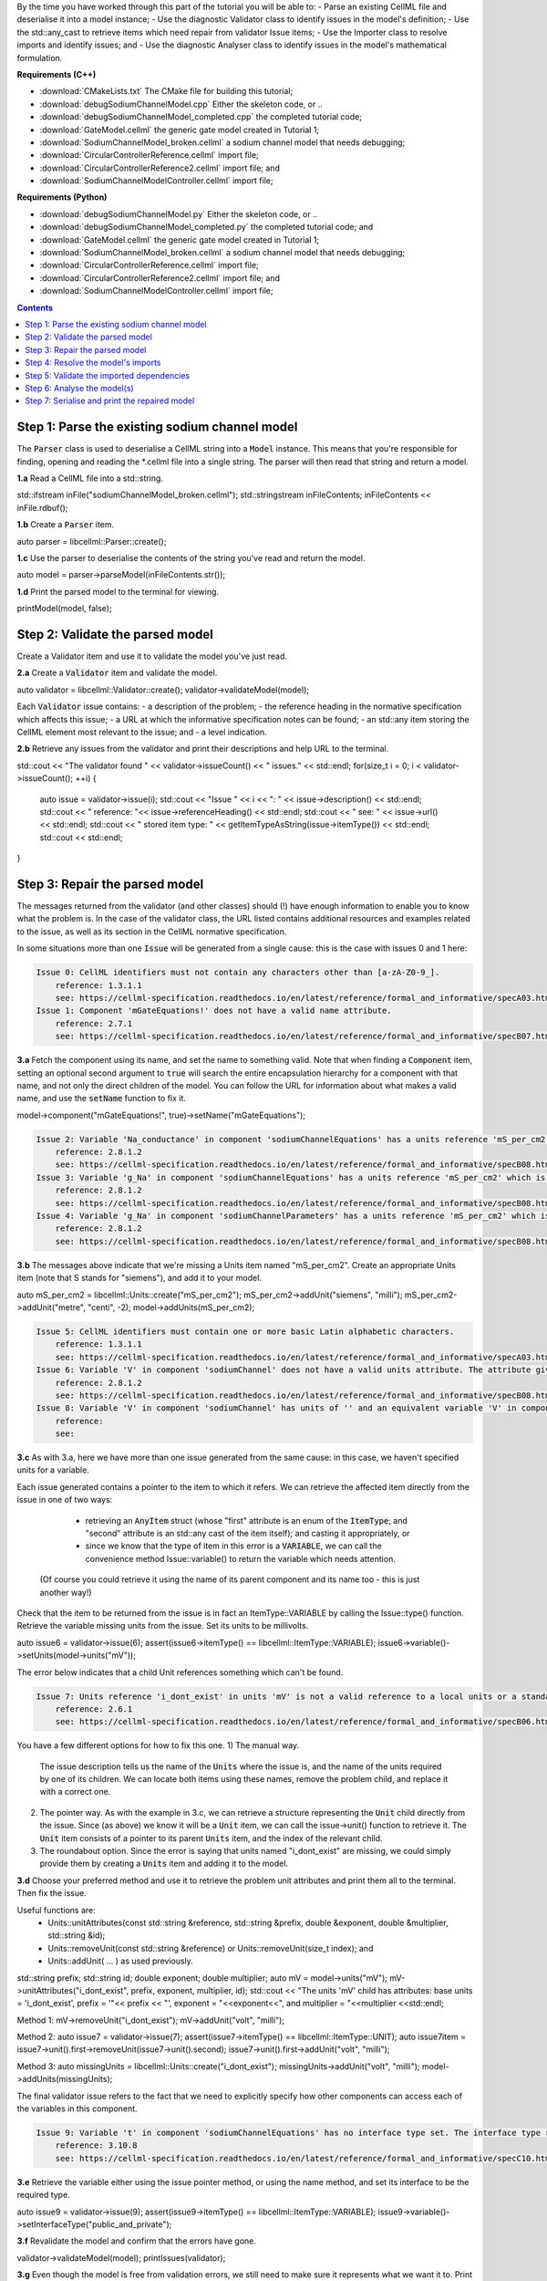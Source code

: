 



By the time you have worked through this part of the tutorial you will be able to:
- Parse an existing CellML file and deserialise it into a model instance;
- Use the diagnostic Validator class to identify issues in the model's definition; 
- Use the std::any_cast to retrieve items which need repair from validator Issue items;
- Use the Importer class to resolve imports and identify issues; and
- Use the diagnostic Analyser class to identify issues in the model's mathematical formulation.


**Requirements (C++)**

- :download:`CMakeLists.txt` The CMake file for building this tutorial;
- :download:`debugSodiumChannelModel.cpp` Either the skeleton code, or ..
- :download:`debugSodiumChannelModel_completed.cpp` the completed tutorial code;
- :download:`GateModel.cellml` the generic gate model created in Tutorial 1;
- :download:`SodiumChannelModel_broken.cellml` a sodium channel model that needs debugging;
- :download:`CircularControllerReference.cellml` import file;
- :download:`CircularControllerReference2.cellml` import file; and
- :download:`SodiumChannelModelController.cellml` import file;

**Requirements (Python)**

- :download:`debugSodiumChannelModel.py` Either the skeleton code, or ..
- :download:`debugSodiumChannelModel_completed.py` the completed tutorial code; and
- :download:`GateModel.cellml` the generic gate model created in Tutorial 1;
- :download:`SodiumChannelModel_broken.cellml` a sodium channel model that needs debugging;
- :download:`CircularControllerReference.cellml` import file;
- :download:`CircularControllerReference2.cellml` import file; and
- :download:`SodiumChannelModelController.cellml` import file;

.. contents:: Contents
    :local:

Step 1: Parse the existing sodium channel model
-----------------------------------------------
The :code:`Parser` class is used to deserialise a CellML string into a :code:`Model` instance.
This means that you're responsible for finding, opening and reading the *.cellml file into a single string.
The parser will then read that string and return a model.

.. container:: dothis

    **1.a** Read a CellML file into a std::string.

std::ifstream inFile("sodiumChannelModel_broken.cellml");
std::stringstream inFileContents;
inFileContents << inFile.rdbuf();

.. container:: dothis

    **1.b** Create a :code:`Parser` item. 

auto parser = libcellml::Parser::create();

.. container:: dothis

    **1.c** Use the parser to deserialise the contents of the string you've read and return the model.

auto model = parser->parseModel(inFileContents.str());

.. container:: dothis

    **1.d** Print the parsed model to the terminal for viewing.

printModel(model, false);


Step 2: Validate the parsed model
---------------------------------
Create a Validator item and use it to validate the model you've just read.

.. container:: dothis

    **2.a** Create a :code:`Validator` item and validate the model.

auto validator = libcellml::Validator::create();
validator->validateModel(model);

Each :code:`Validator` issue contains:
- a description of the problem;
- the reference heading in the normative specification which affects this issue;
- a URL at which the informative specification notes can be found;
- an std::any item storing the CellML element most relevant to the issue; and
- a level indication. 

.. container:: dothis

    **2.b** Retrieve any issues from the validator and print their descriptions and help URL to the terminal.

std::cout << "The validator found " << validator->issueCount() << " issues." << std::endl;
for(size_t i = 0; i < validator->issueCount(); ++i) {
    auto issue = validator->issue(i);
    std::cout << "Issue " << i << ": " << issue->description() << std::endl;
    std::cout << "  reference: "<< issue->referenceHeading() << std::endl;
    std::cout << "  see: " << issue->url() << std::endl;
    std::cout << "  stored item type: " << getItemTypeAsString(issue->itemType()) << std::endl;
    std::cout << std::endl;
}

Step 3: Repair the parsed model
-------------------------------
The messages returned from the validator (and other classes) should (!) have enough information to enable you to know what the problem is.
In the case of the validator class, the URL listed contains additional resources and examples related to the issue, as well as its section in the CellML normative specification.

In some situations more than one :code:`Issue` will be generated from a single cause: this is the case with issues 0 and 1 here:

.. code-block:: terminal

    Issue 0: CellML identifiers must not contain any characters other than [a-zA-Z0-9_].
        reference: 1.3.1.1
        see: https://cellml-specification.readthedocs.io/en/latest/reference/formal_and_informative/specA03.html?issue=1.3.1.1
    Issue 1: Component 'mGateEquations!' does not have a valid name attribute.
        reference: 2.7.1
        see: https://cellml-specification.readthedocs.io/en/latest/reference/formal_and_informative/specB07.html?issue=2.7.1

.. container:: dothis

    **3.a** Fetch the component using its name, and set the name to something valid.
    Note that when finding a :code:`Component` item, setting an optional second argument to :code:`true` will search the entire encapsulation hierarchy for a component with that name, and not only the direct children of the model.
    You can follow the URL for information about what makes a valid name, and use the :code:`setName` function to fix it.

model->component("mGateEquations!", true)->setName("mGateEquations");

.. code-block:: terminal

    Issue 2: Variable 'Na_conductance' in component 'sodiumChannelEquations' has a units reference 'mS_per_cm2' which is neither standard nor defined in the parent model.
        reference: 2.8.1.2
        see: https://cellml-specification.readthedocs.io/en/latest/reference/formal_and_informative/specB08.html?issue=2.8.1.2
    Issue 3: Variable 'g_Na' in component 'sodiumChannelEquations' has a units reference 'mS_per_cm2' which is neither standard nor defined in the parent model.
        reference: 2.8.1.2
        see: https://cellml-specification.readthedocs.io/en/latest/reference/formal_and_informative/specB08.html?issue=2.8.1.2
    Issue 4: Variable 'g_Na' in component 'sodiumChannelParameters' has a units reference 'mS_per_cm2' which is neither standard nor defined in the parent model.
        reference: 2.8.1.2
        see: https://cellml-specification.readthedocs.io/en/latest/reference/formal_and_informative/specB08.html?issue=2.8.1.2

.. container:: dothis

    **3.b** The messages above indicate that we're missing a Units item named "mS_per_cm2". 
    Create an appropriate Units item (note that S stands for "siemens"), and add it to your model.

auto mS_per_cm2 = libcellml::Units::create("mS_per_cm2");
mS_per_cm2->addUnit("siemens", "milli");
mS_per_cm2->addUnit("metre", "centi", -2);
model->addUnits(mS_per_cm2);

.. code-block:: terminal

    Issue 5: CellML identifiers must contain one or more basic Latin alphabetic characters.
        reference: 1.3.1.1
        see: https://cellml-specification.readthedocs.io/en/latest/reference/formal_and_informative/specA03.html?issue=1.3.1.1
    Issue 6: Variable 'V' in component 'sodiumChannel' does not have a valid units attribute. The attribute given is ''.
        reference: 2.8.1.2
        see: https://cellml-specification.readthedocs.io/en/latest/reference/formal_and_informative/specB08.html?issue=2.8.1.2
    Issue 8: Variable 'V' in component 'sodiumChannel' has units of '' and an equivalent variable 'V' in component 'sodiumChannelEquations' with non-matching units of 'mV'. The mismatch is:
        reference: 
        see: 

.. container:: dothis

    **3.c** As with 3.a, here we have more than one issue generated from the same cause: in this case, we haven't specified units for a variable.
    
Each issue generated contains a pointer to the item to which it refers. 
We can retrieve the affected item directly from the issue in one of two ways:
     - retrieving an :code:`AnyItem` struct (whose "first" attribute is an enum of the :code:`ItemType`; 
       and "second" attribute is an std::any cast of the item itself); and casting it appropriately, or
     - since we know that the type of item in this error is a :code:`VARIABLE`, we can call the convenience method Issue::variable() to return the variable which needs attention.
 (Of course you could retrieve it using the name of its parent component and its name too - this is just another way!)


Check that the item to be returned from the issue is in fact an ItemType::VARIABLE by calling the Issue::type() function.
Retrieve the variable missing units from the issue.
Set its units to be millivolts.

auto issue6 = validator->issue(6);
assert(issue6->itemType() == libcellml::ItemType::VARIABLE);
issue6->variable()->setUnits(model->units("mV"));

The error below indicates that a child Unit references something which can't be found.

.. code-block:: terminal

    Issue 7: Units reference 'i_dont_exist' in units 'mV' is not a valid reference to a local units or a standard unit type.
        reference: 2.6.1
        see: https://cellml-specification.readthedocs.io/en/latest/reference/formal_and_informative/specB06.html?issue=2.6.1

You have a few different options for how to fix this one. 
1) The manual way.  
   The issue description tells us the name of the :code:`Units` where the issue is, and the name of the units required by one of its children.
   We can locate both items using these names, remove the problem child, and replace it with a correct one.  
2) The pointer way. 
   As with the example in 3.c, we can retrieve a structure representing the :code:`Unit` child directly from the issue.
   Since (as above) we know it will be a :code:`Unit` item, we can call the issue->unit() function to retrieve it.
   The :code:`Unit` item consists of a pointer to its parent :code:`Units` item, and the index of the relevant child.  
3) The roundabout option.
   Since the error is saying that units named "i_dont_exist" are missing, we could simply provide them by creating a :code:`Units` item and adding it to the model.
 
.. container:: dothis

    **3.d** Choose your preferred method and use it to retrieve the problem unit attributes and print them all to the terminal.
    Then fix the issue.

Useful functions are:
     - Units::unitAttributes(const std::string &reference, std::string &prefix, double &exponent, double &multiplier, std::string &id);
     - Units::removeUnit(const std::string &reference) or Units::removeUnit(size_t index); and
     - Units::addUnit( ... ) as used previously.

std::string prefix;
std::string id;
double exponent;
double multiplier;
auto mV = model->units("mV");
mV->unitAttributes("i_dont_exist", prefix, exponent, multiplier, id);
std::cout << "The units 'mV' child has attributes: base units = 'i_dont_exist', prefix = '"<< prefix << "', exponent = "<<exponent<<", and multiplier = "<<multiplier <<std::endl;

Method 1:
mV->removeUnit("i_dont_exist");
mV->addUnit("volt", "milli");

Method 2:
auto issue7 = validator->issue(7);
assert(issue7->itemType() == libcellml::ItemType::UNIT);
auto issue7item = issue7->unit().first->removeUnit(issue7->unit().second);
issue7->unit().first->addUnit("volt", "milli");

Method 3:
auto missingUnits = libcellml::Units::create("i_dont_exist");
missingUnits->addUnit("volt", "milli");
model->addUnits(missingUnits); 

The final validator issue refers to the fact that we need to explicitly specify how other components can access each of the variables in this component.

.. code-block:: terminal

    Issue 9: Variable 't' in component 'sodiumChannelEquations' has no interface type set. The interface type required is 'public_and_private'.
        reference: 3.10.8
        see: https://cellml-specification.readthedocs.io/en/latest/reference/formal_and_informative/specC10.html?issue=3.10.8

.. container:: dothis

    **3.e** Retrieve the variable either using the issue pointer method, or using the name method, and set its interface to be the required type.

auto issue9 = validator->issue(9);
assert(issue9->itemType() == libcellml::ItemType::VARIABLE);
issue9->variable()->setInterfaceType("public_and_private");

.. container:: dothis

    **3.f** Revalidate the model and confirm that the errors have gone.

validator->validateModel(model);
printIssues(validator);

.. container:: dothis

    **3.g** Even though the model is free from validation errors, we still need to make sure it represents what we want it to.
    Print the model to the terminal and check its structure.

    Useful functions: printModel(Model);

printModel(model);

.. container:: dothis

    **3.h** Use the addComponent functions to rearrange the components as needed until you have the required structure.Validate the model again.

    Useful functions: 
         - Model::component("componentName", true) will search for the component's name in the whole of the encapsulation hierarchy.
         - Component::addComponent(Component) will move the argument to be a child of the parent.
         - printEncapsulation(Model) will print the components' encapsulation hierarchy.

auto importedGateM = model->component("importedGateM", true);
auto mGateEquations = model->component("mGateEquations", true);
auto mGate = model->component("mGate", true);
mGateEquations->addComponent(importedGateM);
mGate->addComponent(mGateEquations);

validator->validateModel(model);
printIssues(validator);
printEncapsulation(model);

Step 4: Resolve the model's imports
-----------------------------------
It's important to remember that the imports are merely instructions for how components or units items should be located: only their syntax is checked by the validator, not that the files exist or contain the required information.  To debug the imported aspects of the model, we need to use an :code:`Importer` class.


To resolve the imports, we need a path to a base location against which any relative file addresses can be resolved.  
For this tutorial, the files are in the same directory as the code, so simply using an empty string is sufficient.

.. container:: nb 

    If they're another directory, make sure to end your path with a slash, "/".

.. container:: dothis

    **4.a** Create an :code:`Importer` instance and use it to resolve the model.

    Useful fuctions: Importer::resolveImports(ModelPtr &model, const std::string &path).

auto importer = libcellml::Importer::create();
importer->resolveImports(model, "");

.. container:: dothis

    **4.b** Similarly to the validator, the importer will log any issues it encounters.
    Retrieve these and print to the terminal (you can do this manually or using the convenience function as before).

printIssues(importer);

.. code-block:: terminal

    Importer error[0]:
        Description: Import of component 'importedGateH' from 'GateModel.cellml' requires 
        component named 'i_dont_exist' which cannot be found.

.. container:: dothis

    **4.c** Fix the issues reported by the importer.
    This needs to be an iterative process as more files become available to the importer.
    We need to change the import reference for the component to be "gateEquations" instead of "i_dont_exist".
    You can either retrieve the component using its name or directly from the issue.
    Useful functions: Component::setImportReference()

auto issue0 = importer->issue(0);
issue0->component()->setImportReference("gateEquations");

.. code-block:: terminal

    Issue [1] is a WARNING:
        description: Cyclic dependencies were found when attempting to resolve components in model 'CircularReferences'. The dependency loop is:
            - component 'importedGateH' is imported from 'i_dont_exist' in 'GateModel.cellml';
            - component 'importedGateM' is imported from 'gateEquations' in 'GateModel.cellml';
            - component 'controller' is imported from 'controller' in 'CircularControllerReference.cellml';
            - component 'controller' is imported from 'controller2' in 'CircularControllerReference2.cellml';
            - component 'controller2' is imported from 'controller' in 'CircularControllerReference.cellml'; and
            - component 'controller' is imported from 'controller2' in 'CircularControllerReference2.cellml'.
        stored item type: UNDEFINED
  
To fix this, we have two options: 

- to open and repair the file which is actually broken, or
- to switch the import source in this current model to one which doesn't have circular imports.

It's included here to highlight the fact that the :code:`Importer` class opens and instantiates all required dependencies, and that some of those dependencies may have problems of their own ... even issues in files that haven't (yet) been seen at all by you, the user.

.. container:: dothis

    **4.d** In this example we can change the import of the controller component to have url of 'SodiumChannelController.cellml'.

model->component("controller", true)->importSource()->setUrl("SodiumChannelController.cellml");

.. container:: dothis

    **4.e** Resolve the imports again and check that there are no further issues.

importer->resolveImports(model, "");
printIssues(importer);


Step 5: Validate the imported dependencies
------------------------------------------
At this stage we've validated the local model, and we've used the :code:`Importer` class to retrieve all of its import dependencies.
These dependencies are stored in the importer's library, and have not yet been validated or analysed.  

Useful functions:
         - Importer::libraryCount() returns the number of stored models;
         - Importer::library(index) returns the model at the given index;
         - Importer::key(index) returns a key string that could be used to retrieve the model too;
         - Importer::library(keystring) returns the model at the given key.

.. container:: dothis

    **5.a** Use a simple loop to validate each of the models stored in the importer's library.

for(size_t i = 0; i < importer->libraryCount(); ++i) {
    std::cout << "Imported model at key: " << importer->key(i) << std::endl;
    validator->validateModel(importer->library(i));
    printIssues(validator);
}

Note that the two files creating the circular import in 4.a are still in the library. 
To limit ourselves to only those models which are still relevant as the import dependencies of our repaired model, we can iterate through our model's :code:`ImportSource` items instead.  
As soon as the model's imports have been resolved, all these will point to instantiated models within the importer.

Useful functions:
    - Model::importSourceCount();
    - Model::importSource(size_t index); and
    - ImportSource::model();
    - ImportSource::url();

.. container:: dothis

    **5.b** Loop through the model's import source items and print their urls to the terminal.
    You'll notice that these have been used as the keys in the importer library.
    Check that the importer library's models are the same as that attached to the import source item.

for(size_t i = 0; i < model->importSourceCount(); ++i) {
    std::cout << "Import source [" << i << "]:" << std::endl;
    std::cout << "     url = " << model->importSource(i)->url() << std::endl;
    std::cout << "     model = " << model->importSource(i)->model() << std::endl;
    std::cout << "     library[url] = " << importer->library(model->importSource(i)->url()) << std::endl;
}

Step 6: Analyse the model(s)
----------------------------
As with the validator, the :code:`Analyser` class is a diagnostic class which will check whether the mathematical representation is ready for simulation.
This involves making sure that variables are contained in equations, that integrated variables have initial conditions, and that there are no over- or under-constrained sets of equations.
Since this model uses imports, the real mathematical model is hidden from the :code:`Analyser` (just as it was from the :code:`Validator`).
The way around this is to use the :code:`Importer` class to create a flat (ie: import-free) version of the same model.
If the flat model meets the analyser's checks, then the importing version will too.

.. container:: dothis

    **6.a** Create an Analyser instance and pass in the model for analysis.

Useful functions: Analyser::analyseModel(Model)

auto analyser = libcellml::Analyser::create();
analyser->analyseModel(model);

.. container:: dothis

    **6.b** Retrieve and print the issues from the analysis to the screen.
    We expect to see messages related to un-computed variables, since anything which is imported is missing from this model.

printIssues(analyser);

.. container:: dothis

    **6.c** Create a flattened version of the model print it to the screen.
    Notice that any comments indicating that a component was an import have been removed as these components have been instantiated in the flattened model.

Useful functions:
        - Importer::flattenModel(Model) will return a flattened copy.

auto flatModel = importer->flattenModel(model);
printModel(flatModel);

.. container:: dothis

    **6.d** Analyse the flattened model and print the issues to the screen.

analyser->analyseModel(flatModel);
printIssues(analyser);

.. code-block:: terminal

    Issue [0] is an ERROR:
        description: Variable 't' in component 'importedGateM' and variable 't' in component
                 'importedGateH' cannot both be the variable of integration.
        stored item type: VARIABLE

The issue returned from the analyser says that we're trying to use two different variables as the base variable of integration, and the CellML code generation facility (which the analyser is tied to) does not support this yet.
It's still valid CellML though!
In this example, the real problem is that these two variables are talking about the same thing, but haven't been connected to one another yet.

.. container:: dothis

    **6.e** Create any necessary variable equivalences so that these two variables are connected.
    You can refer to your printout of the model's structure to help if need be, and remember that only variables in a sibling or parent/child relationship can be connected. 

Useful function: Variable::addEquivalence(v1, v2) will create an equivalence between the variables v1 and v2.

libcellml::Variable::addEquivalence(model->component("importedGateM", true)->variable("t"), 
                                    model->component("mGateEquations", true)->variable("t"));
libcellml::Variable::addEquivalence(model->component("mGate", true)->variable("t"), 
                                    model->component("mGateEquations", true)->variable("t"));

.. container:: dothis

    **6.f** Re-flatten and re-analyse the model and print the issues to the terminal.

analyser->analyseModel(importer->flattenModel(model));
printIssues(analyser);

Now we see the importance of checking iteratively for issues in the analyser class!  
The nature of this class means that frequently it is unable to continue processing when an issue is encountered.
It's not unusual to fix one issue only to find twenty more!
Two of the errors reported deal with non-initialised variables.
Looking at the model printout we can see that this is because the integrated variable "X" (in both the imported gates) hasn't been connected to its local variable "h" or "m" in the appropriate parameters component. 

.. container:: dothis

    **6.g** Create all required connections needed to connect these variables.
    Re-flatten, re-analyse and print the issues to the terminal.

libcellml::Variable::addEquivalence(model->component("importedGateM", true)->variable("X"), 
                                    model->component("mGateEquations", true)->variable("m"));
libcellml::Variable::addEquivalence(model->component("mGateParameters", true)->variable("m"), 
                                    model->component("mGateEquations", true)->variable("m"));
libcellml::Variable::addEquivalence(model->component("importedGateH", true)->variable("X"), 
                                    model->component("hGateEquations", true)->variable("h"));
libcellml::Variable::addEquivalence(model->component("hGateParameters", true)->variable("h"), 
                                    model->component("hGateEquations", true)->variable("h");
analyser->analyseModel(importer->flattenModel(model));
printIssues(analyser);

The nice thing about issues in this class is that frequently a few issues refer to the same single problem.
The remainder of the issues reported deal with variables that are not computed.
This could mean any one of:

1- the variable is not included in any equations (it's completely unused);
2- the variable is included in an equation, but the equation can't be evaluated 
(contains some other un-computed variable(s));
3- the variable is a constant that should have a value assigned; or
4- the variable hasn't been connected to the rest of its definition (usually it's this one!).

Because the "is not computed" errors are cascading by nature, frequently fixing just one will resolve many others. 
Hints: 

- There is at least one of each kind of problem;
- There's a convenience function provided which will print the equivalent variable set for a given variable.
  You can use the item stored by each issue and this function to check for missing connections: printEquivalentVariableSet(variable);
- the addEquivalence function returns a boolean indicating success or otherwise.
  If you check this as you go it will alert you quickly if you're trying to make an illegal connection.

.. container:: dothis

    **6.h** From the printout of your model and the issues listed, determine what needs to happen in order to make the model viable, and do it.
    Check that your final analysis contains no issues.

// Connect the mGate to its surroundings.
libcellml::Variable::addEquivalence(model->component("importedGateM", true)->variable("alpha_X"), 
                                    model->component("mGateEquations", true)->variable("alpha_m"));
libcellml::Variable::addEquivalence(model->component("importedGateM", true)->variable("beta_X"), 
                                    model->component("mGateEquations", true)->variable("beta_m"));
libcellml::Variable::addEquivalence(model->component("mGate", true)->variable("V"), 
                                    model->component("mGateEquations", true)->variable("V"));
libcellml::Variable::addEquivalence(model->component("mGate", true)->variable("m"), 
                                    model->component("mGateEquations", true)->variable("m"));
// E_Na in sodiumChannelParameters needs to be initialised to 35.
model->component("sodiumChannelParameters", true)->variable("E_Na")->setInitialValue(35);
// i_am_redundant in mGateParameters is not required.
model->component("mGateParameters", true)->removeVariable("i_am_redundant");

analyser->analyseModel(importer->flattenModel(model));
printIssues(analyser);


Step 7: Serialise and print the repaired model
----------------------------------------------

.. container:: dothis

    **7.a** Create a :code:`Printer` instance and use it to print the CellML-formatted version of the repaired model to a string.
    Remember we'll still be printing the original version of the model, not the flattened one!

auto printer = libcellml::Printer::create();
auto modelString = printer->printModel(model);

.. container:: dothis

    **7.b** Write the string to a file named "SodiumChannelModel.cellml".

std::ofstream outFile("SodiumChannelModel.cellml");
outFile << modelString;
outFile.close();

